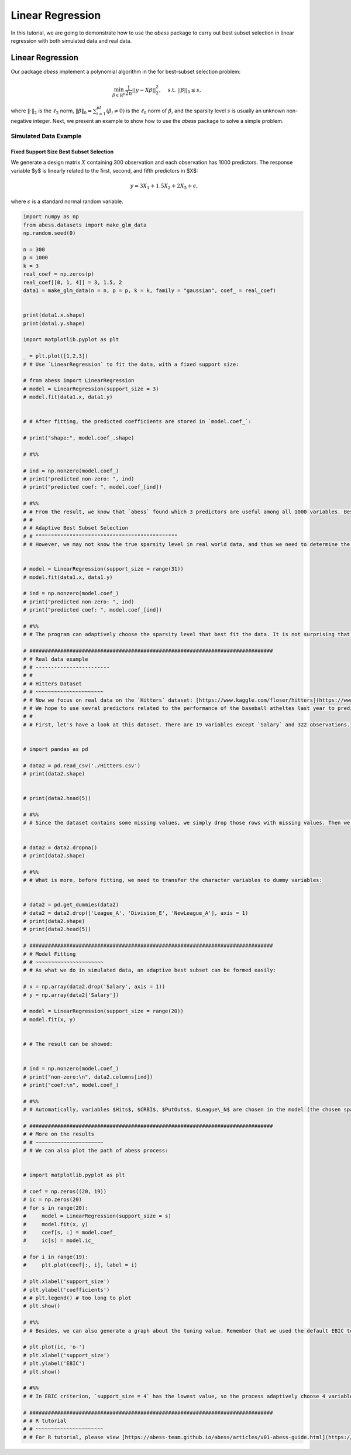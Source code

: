 
.. DO NOT EDIT.
.. THIS FILE WAS AUTOMATICALLY GENERATED BY SPHINX-GALLERY.
.. TO MAKE CHANGES, EDIT THE SOURCE PYTHON FILE:
.. "auto_gallery-1\LinearRegression.py"
.. LINE NUMBERS ARE GIVEN BELOW.

.. only:: html

    .. note::
        :class: sphx-glr-download-link-note

        Click :ref:`here <sphx_glr_download_auto_gallery-1_LinearRegression.py>`
        to download the full example code

.. rst-class:: sphx-glr-example-title

.. _sphx_glr_auto_gallery-1_LinearRegression.py:


Linear Regression
===========================

In this tutorial, we are going to demonstrate how to use the `abess` package to carry out best subset selection 
in linear regression with both simulated data and real data.

.. GENERATED FROM PYTHON SOURCE LINES 11-32

Linear Regression
------------------------

Our package `abess` implement a polynomial algorithm in the for best-subset selection problem:

.. math::
  \min_{\beta\in \mathbb{R}^p} \frac{1}{2n} ||y-X\beta||^2_2,\quad \text{s.t.}\ ||\beta||_0\leq s,


where :math:`\| \cdot \|_2` is the :math:`\ell_2` norm, :math:`\|\beta\|_0=\sum_{i=1}^pI( \beta_i\neq 0)` is the :math:`\ell_0` norm of :math:`\beta`, and the sparsity level :math:`s` is usually an unknown non-negative integer.
Next, we present an example to show how to use the `abess` package to solve a simple problem. 

Simulated Data Example
~~~~~~~~~~~~~~~~~~~~~~~~~~~~
Fixed Support Size Best Subset Selection
""""""""""""""""""""""""""""""""""""""""""""""
We generate a design matrix :math:`X` containing 300 observation and each observation has 1000 predictors. The response variable $y$ is linearly related to the first, second, and fifth predictors in $X$:
 .. math::
  y = 3X_1 + 1.5X_2 + 2X_5 + \epsilon,

where :math:`\epsilon` is a standard normal random variable. 

.. GENERATED FROM PYTHON SOURCE LINES 32-184

.. code-block:: default



    import numpy as np
    from abess.datasets import make_glm_data
    np.random.seed(0)

    n = 300
    p = 1000
    k = 3
    real_coef = np.zeros(p)
    real_coef[[0, 1, 4]] = 3, 1.5, 2
    data1 = make_glm_data(n = n, p = p, k = k, family = "gaussian", coef_ = real_coef)


    print(data1.x.shape)
    print(data1.y.shape)

    import matplotlib.pyplot as plt

    _ = plt.plot([1,2,3])
    # # Use `LinearRegression` to fit the data, with a fixed support size:

    # from abess import LinearRegression
    # model = LinearRegression(support_size = 3)
    # model.fit(data1.x, data1.y)


    # # After fitting, the predicted coefficients are stored in `model.coef_`:

    # print("shape:", model.coef_.shape)

    # #%%

    # ind = np.nonzero(model.coef_)
    # print("predicted non-zero: ", ind)
    # print("predicted coef: ", model.coef_[ind])

    # #%%
    # # From the result, we know that `abess` found which 3 predictors are useful among all 1000 variables. Besides, the predicted coefficients of them are quite close to the real ones. 
    # # 
    # # Adaptive Best Subset Selection
    # # """"""""""""""""""""""""""""""""""""""""""""""
    # # However, we may not know the true sparsity level in real world data, and thus we need to determine the most proper one from a large range. Suppose that we believe the real sparsity level is between 0 to 30 (so that `range(0, 31)`):


    # model = LinearRegression(support_size = range(31))
    # model.fit(data1.x, data1.y)

    # ind = np.nonzero(model.coef_)
    # print("predicted non-zero: ", ind)
    # print("predicted coef: ", model.coef_[ind])

    # #%%
    # # The program can adaptively choose the sparsity level that best fit the data. It is not surprising that it choose 3 variables, the same as the last section. 

    # ###############################################################################
    # # Real data example
    # # ------------------------
    # #
    # # Hitters Dataset
    # # ~~~~~~~~~~~~~~~~~~~~~~
    # # Now we focus on real data on the `Hitters` dataset: [https://www.kaggle.com/floser/hitters](https://www.kaggle.com/floser/hitters).
    # # We hope to use sevral predictors related to the performance of the baseball atheltes last year to predict their salary.
    # # 
    # # First, let's have a look at this dataset. There are 19 variables except `Salary` and 322 observations.


    # import pandas as pd

    # data2 = pd.read_csv('./Hitters.csv')
    # print(data2.shape)


    # print(data2.head(5))

    # #%%
    # # Since the dataset contains some missing values, we simply drop those rows with missing values. Then we have 263 observations remains:


    # data2 = data2.dropna()
    # print(data2.shape)

    # #%%
    # # What is more, before fitting, we need to transfer the character variables to dummy variables: 


    # data2 = pd.get_dummies(data2)
    # data2 = data2.drop(['League_A', 'Division_E', 'NewLeague_A'], axis = 1)
    # print(data2.shape)
    # print(data2.head(5))

    # ###############################################################################
    # # Model Fitting
    # # ~~~~~~~~~~~~~~~~~~~~~~
    # # As what we do in simulated data, an adaptive best subset can be formed easily:

    # x = np.array(data2.drop('Salary', axis = 1))
    # y = np.array(data2['Salary'])

    # model = LinearRegression(support_size = range(20))
    # model.fit(x, y)


    # # The result can be showed:


    # ind = np.nonzero(model.coef_)
    # print("non-zero:\n", data2.columns[ind])
    # print("coef:\n", model.coef_)

    # #%%
    # # Automatically, variables $Hits$, $CRBI$, $PutOuts$, $League\_N$ are chosen in the model (the chosen sparsity level is 4).

    # ###############################################################################
    # # More on the results
    # # ~~~~~~~~~~~~~~~~~~~~~~
    # # We can also plot the path of abess process:


    # import matplotlib.pyplot as plt

    # coef = np.zeros((20, 19))
    # ic = np.zeros(20)
    # for s in range(20):
    #     model = LinearRegression(support_size = s)
    #     model.fit(x, y)
    #     coef[s, :] = model.coef_
    #     ic[s] = model.ic_

    # for i in range(19):
    #     plt.plot(coef[:, i], label = i)

    # plt.xlabel('support_size')
    # plt.ylabel('coefficients')
    # # plt.legend() # too long to plot
    # plt.show()

    # #%%
    # # Besides, we can also generate a graph about the tuning value. Remember that we used the default EBIC to tune the support size.

    # plt.plot(ic, 'o-')
    # plt.xlabel('support_size')
    # plt.ylabel('EBIC')
    # plt.show()

    # #%%
    # # In EBIC criterion, `support_size = 4` has the lowest value, so the process adaptively choose 4 variables. Note that under other information criterion, the result may be different. 

    # ###############################################################################
    # # R tutorial 
    # # ~~~~~~~~~~~~~~~~~~~~~~
    # # For R tutorial, please view [https://abess-team.github.io/abess/articles/v01-abess-guide.html](https://abess-team.github.io/abess/articles/v01-abess-guide.html).


.. rst-class:: sphx-glr-timing

   **Total running time of the script:** ( 0 minutes  0.000 seconds)


.. _sphx_glr_download_auto_gallery-1_LinearRegression.py:


.. only :: html

 .. container:: sphx-glr-footer
    :class: sphx-glr-footer-example



  .. container:: sphx-glr-download sphx-glr-download-python

     :download:`Download Python source code: LinearRegression.py <LinearRegression.py>`



  .. container:: sphx-glr-download sphx-glr-download-jupyter

     :download:`Download Jupyter notebook: LinearRegression.ipynb <LinearRegression.ipynb>`


.. only:: html

 .. rst-class:: sphx-glr-signature

    `Gallery generated by Sphinx-Gallery <https://sphinx-gallery.github.io>`_
